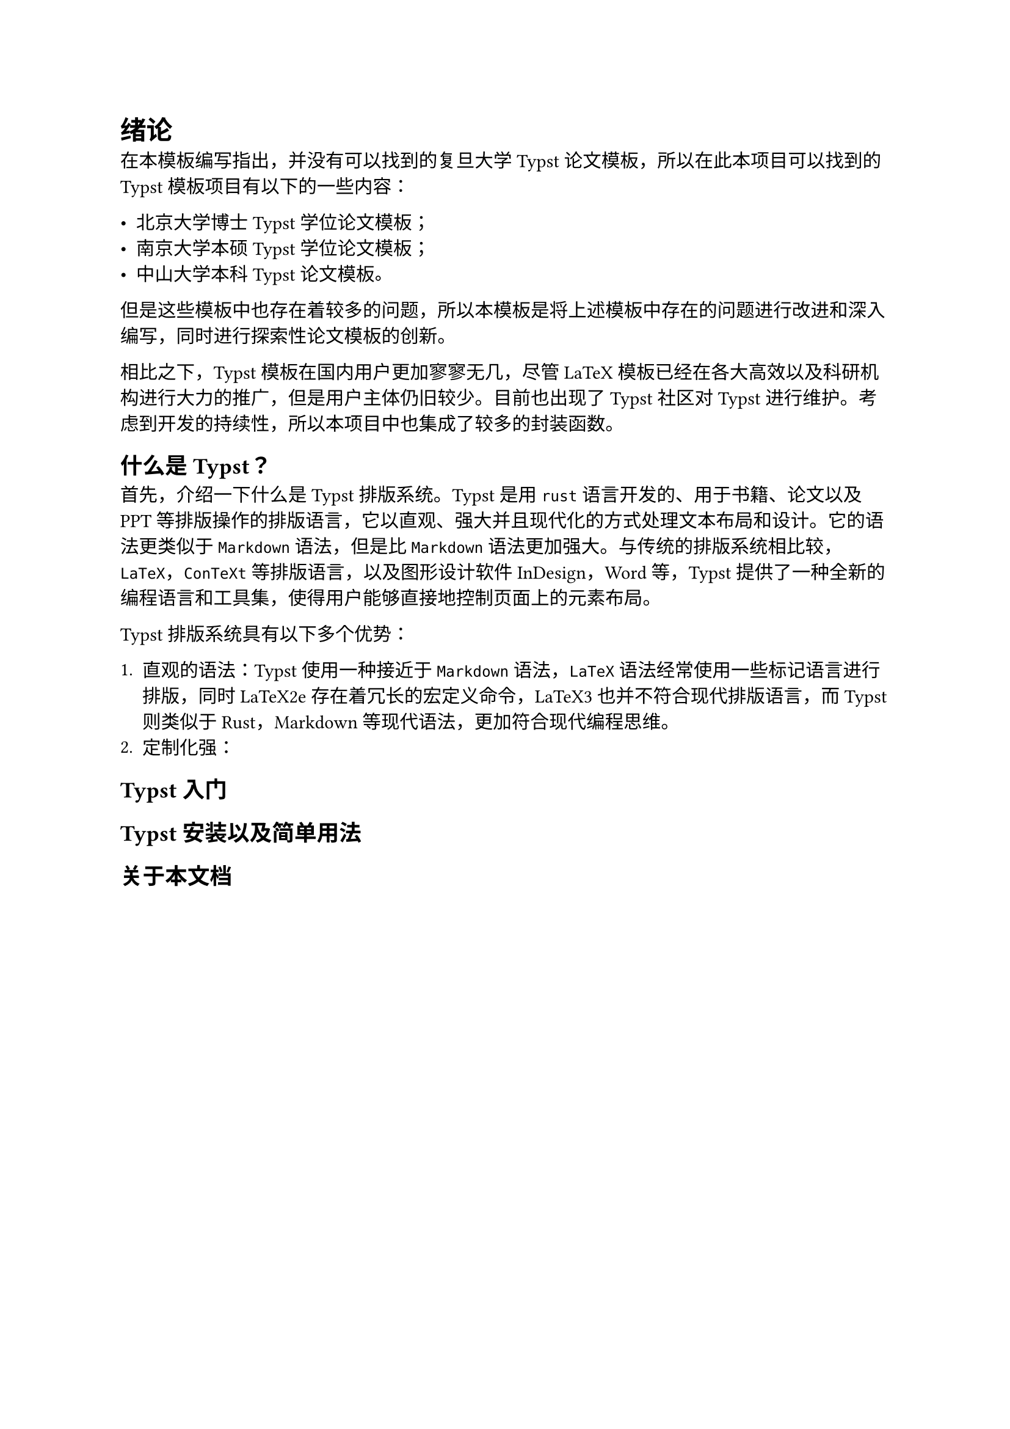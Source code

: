 = 绪论

在本模板编写指出，并没有可以找到的复旦大学Typst论文模板，所以在此本项目可以找到的Typst模板项目有以下的一些内容：

- #link("https://github.com/pku-typst/pkuthss-typst","北京大学博士Typst学位论文模板")；
- #link("https://github.com/nju-lug/modern-nju-thesis","南京大学本硕Typst学位论文模板")；
- #link("https://github.com/howardlau1999/sysu-thesis-typst","中山大学本科Typst论文模板")。

但是这些模板中也存在着较多的问题，所以本模板是将上述模板中存在的问题进行改进和深入编写，同时进行探索性论文模板的创新。

相比之下，Typst模板在国内用户更加寥寥无几，尽管LaTeX模板已经在各大高效以及科研机构进行大力的推广，但是用户主体仍旧较少。目前也出现了Typst社区对Typst进行维护。考虑到开发的持续性，所以本项目中也集成了较多的封装函数。

== 什么是Typst？
首先，介绍一下什么是Typst排版系统。Typst是用`rust`语言开发的、用于书籍、论文以及PPT等排版操作的排版语言，它以直观、强大并且现代化的方式处理文本布局和设计。它的语法更类似于`Markdown`语法，但是比`Markdown`语法更加强大。与传统的排版系统相比较，`LaTeX`，`ConTeXt`等排版语言，以及图形设计软件InDesign，Word等，Typst提供了一种全新的编程语言和工具集，使得用户能够直接地控制页面上的元素布局。

Typst排版系统具有以下多个优势：

+ 直观的语法：Typst使用一种接近于`Markdown`语法，`LaTeX`语法经常使用一些标记语言进行排版，同时LaTeX2e存在着冗长的宏定义命令，LaTeX3也并不符合现代排版语言，而Typst则类似于Rust，Markdown等现代语法，更加符合现代编程思维。
+ 定制化强：


== Typst入门

== Typst安装以及简单用法

== 关于本文档



